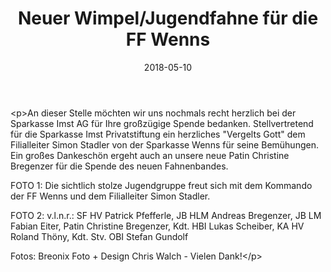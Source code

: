 #+TITLE: Neuer Wimpel/Jugendfahne für die FF Wenns
#+DATE: 2018-05-10
#+FACEBOOK_URL: https://facebook.com/ffwenns/posts/2017759018299213

<p>An dieser Stelle möchten wir uns nochmals recht herzlich bei der Sparkasse Imst AG für Ihre großzügige Spende bedanken. Stellvertretend für die Sparkasse Imst Privatstiftung ein herzliches "Vergelts Gott" dem Filialleiter Simon Stadler von der Sparkasse Wenns für seine Bemühungen. Ein großes Dankeschön ergeht auch an unsere neue Patin Christine Bregenzer für die Spende des neuen Fahnenbandes. 

FOTO 1: Die sichtlich stolze Jugendgruppe freut sich mit dem Kommando der FF Wenns und dem Filialleiter Simon Stadler.

FOTO 2: v.l.n.r.: SF HV Patrick Pfefferle, JB HLM Andreas Bregenzer, JB LM Fabian Eiter, Patin Christine Bregenzer, Kdt. HBI Lukas Scheiber, KA HV Roland Thöny, Kdt. Stv. OBI Stefan Gundolf

Fotos: Breonix Foto + Design Chris Walch - Vielen Dank!</p>
